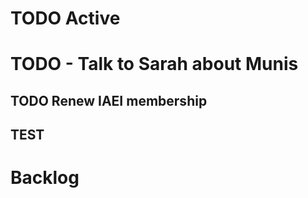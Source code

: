 * TODO Active
* TODO - Talk to Sarah about Munis
   SCHEDULED: <2021-12-07 Tue 09:30>

** TODO Renew IAEI membership
  DEADLINE: <2021-12-06 Mon 16:16>

** TEST 

* Backlog
